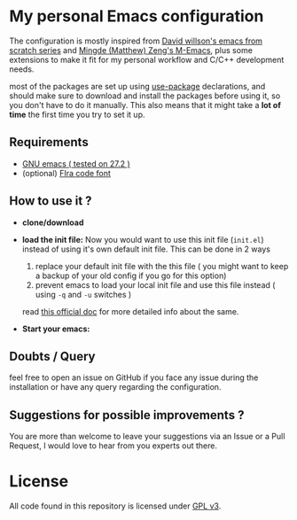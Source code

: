 * My personal Emacs configuration

The configuration is mostly inspired from   [[https://github.com/daviwil/emacs-from-scratch][David willson's emacs from scratch series]] and [[https://github.com/MatthewZMD/.emacs.d][Mingde (Matthew) Zeng's M-Emacs]], plus some extensions to make it fit for my personal workflow and C/C++ development needs.

most of the packages are set up using [[https://github.com/jwiegley/use-package][use-package]] declarations, and should make sure to download and install the packages before using it, so you don't have to do it manually. This also means that it might take a *lot of time* the first time you try to set it up.

** Requirements

- [[https://www.gnu.org/software/emacs/download.html][GNU emacs ( tested on 27.2 )]]
- (optional) [[https://github.com/tonsky/FiraCode][FIra code font]]

** How to use it ?

 - *clone/download*

 - *load the init file:*
   Now you would want to use this init file (=init.el=) instead of using it's own default init file. This can be done in 2 ways
   1. replace your default init file with the this file ( you might want to keep a backup of your old config if you go for this option)
   2. prevent emacs to load your local init file and use this file instead ( using =-q= and =-u= switches )
   read [[https://www.gnu.org/software/emacs/manual/html_node/emacs/Init-File.html][this official doc]] for more detailed info about the same.

 - *Start your emacs:*

** Doubts / Query
feel free to open an issue on GitHub if you face any issue during the installation or have any query regarding the configuration.

** Suggestions for possible improvements ?
You are more than welcome to leave your suggestions via an Issue or a Pull Request, I would love to hear from you experts out there.

* License

All code found in this repository is licensed under  [[./LICENSE][GPL v3]].
